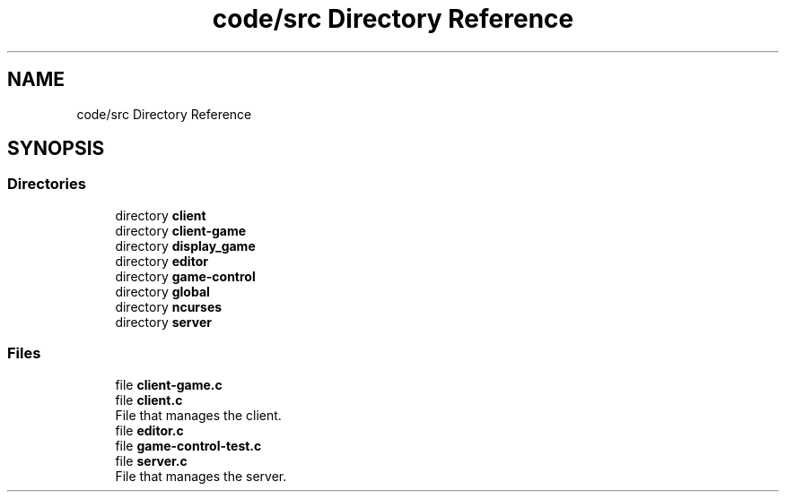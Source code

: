 .TH "code/src Directory Reference" 3 "Sun Apr 2 2023" "Version 1.0" "Starlyze" \" -*- nroff -*-
.ad l
.nh
.SH NAME
code/src Directory Reference
.SH SYNOPSIS
.br
.PP
.SS "Directories"

.in +1c
.ti -1c
.RI "directory \fBclient\fP"
.br
.ti -1c
.RI "directory \fBclient\-game\fP"
.br
.ti -1c
.RI "directory \fBdisplay_game\fP"
.br
.ti -1c
.RI "directory \fBeditor\fP"
.br
.ti -1c
.RI "directory \fBgame\-control\fP"
.br
.ti -1c
.RI "directory \fBglobal\fP"
.br
.ti -1c
.RI "directory \fBncurses\fP"
.br
.ti -1c
.RI "directory \fBserver\fP"
.br
.in -1c
.SS "Files"

.in +1c
.ti -1c
.RI "file \fBclient\-game\&.c\fP"
.br
.ti -1c
.RI "file \fBclient\&.c\fP"
.br
.RI "File that manages the client\&. "
.ti -1c
.RI "file \fBeditor\&.c\fP"
.br
.ti -1c
.RI "file \fBgame\-control\-test\&.c\fP"
.br
.ti -1c
.RI "file \fBserver\&.c\fP"
.br
.RI "File that manages the server\&. "
.in -1c
